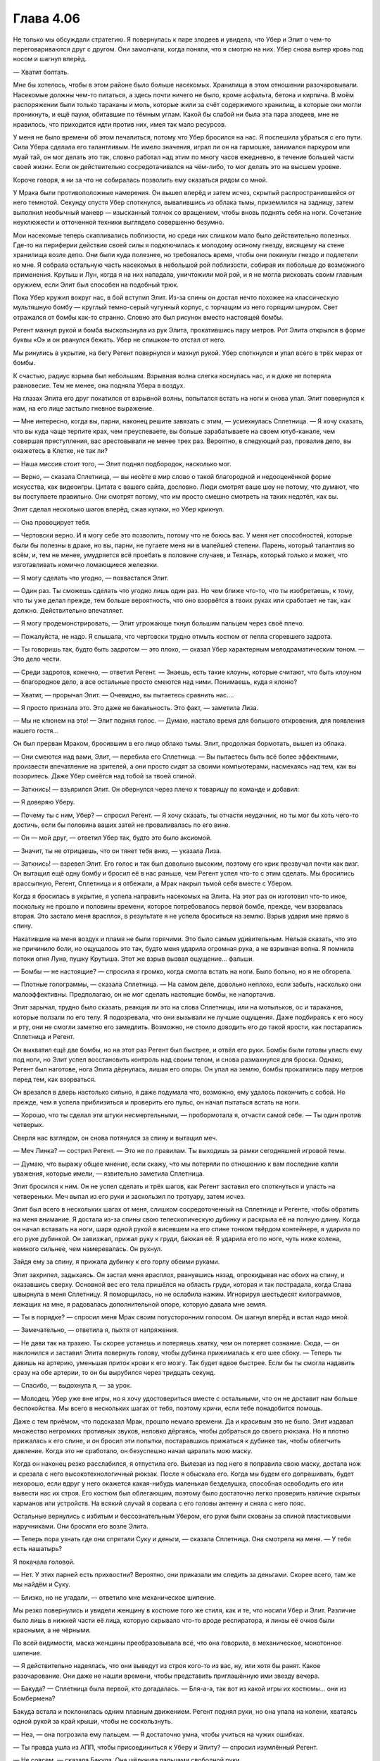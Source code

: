 ﻿Глава 4.06
####################################################################################################################################
Не только мы обсуждали стратегию. Я повернулась к  паре злодеев и увидела, что Убер и Элит о чем-то переговариваются друг с другом.
Они замолчали, когда поняли, что я смотрю на них. Убер снова вытер кровь под носом и шагнул вперёд.

— Хватит болтать.

Мне бы хотелось, чтобы в этом районе было больше насекомых. Хранилища в этом отношении разочаровывали. Насекомые должны чем-то питаться, а здесь почти ничего не было, кроме асфальта, бетона и кирпича. В моём распоряжении были только тараканы и моль, которые жили за счёт содержимого хранилищ, в которые они могли проникнуть, и ещё пауки, обитавшие по тёмным углам. Какой бы слабой ни была эта пара злодеев, мне не нравилось, что приходится идти против них, имея так мало ресурсов.

У меня не было времени об этом печалиться, потому что Убер бросился на нас. Я поспешила убраться с его пути. Сила Убера сделала его талантливым. Не имело значения, играл ли он на гармошке, занимался паркуром или муай тай, он мог делать это так, словно работал над этим по многу часов ежедневно, в течение большей части своей жизни. Если он действительно сосредотачивался на чём-либо, то мог делать это на высшем уровне.

Короче говоря, я ни за что не собиралась позволить ему оказаться рядом со мной.

У Мрака были противоположные намерения. Он вышел вперёд и затем исчез, скрытый распространившейся от него темнотой. Секунду спустя Убер споткнулся, вывалившись из облака тьмы, приземлился на задницу, затем выполнил необычный маневр — изысканный толчок со вращением, чтобы вновь поднять себя на ноги. Сочетание неуклюжести и отточенной техники выглядело совершенно безумно.

Мои насекомые теперь скапливались поблизости, но среди них слишком мало было действительно полезных. Где-то на периферии действия своей силы я подключилась к молодому осиному гнезду, висящему на стене хранилища возле депо. Они были куда полезнее, но требовалось время, чтобы они покинули гнездо и подлетели ко мне. Я собрала остальную часть насекомых в небольшой рой поблизости, собирая их побольше до возможного применения. Крутыш и Лун, когда я на них нападала, уничтожили мой рой, и я не могла рисковать своим главным оружием, если Элит был способен на подобный трюк.

Пока Убер кружил вокруг нас, в бой вступил Элит. Из-за спины он достал нечто похожее на классическую мультяшную бомбу — круглый темно-серый чугунный корпус, с торчащим из него горящим шнуром. Свет отражался от бомбы как-то странно. Словно это был рисунок вместо настоящей бомбы.

Регент махнул рукой и бомба выскользнула из рук Элита, прокатившись пару метров. Рот Элита открылся в форме буквы «О» и он рванулся бежать. Убер не слишком-то отстал от него.

Мы ринулись в укрытие, на бегу Регент повернулся и махнул рукой. Убер споткнулся и упал всего в трёх мерах от бомбы.

К счастью, радиус взрыва был небольшим. Взрывная волна слегка коснулась нас, и я даже не потеряла равновесие. Тем не менее, она подняла Убера в воздух.

На глазах Элита его друг покатился от взрывной волны, попытался встать на ноги и снова упал. Элит повернулся к нам, на его лице застыло гневное выражение.

— Мне интересно, когда вы, парни, наконец решите завязать с этим, — усмехнулась Сплетница. — Я хочу сказать, что вы куда чаще терпите крах, чем преуспеваете, вы больше зарабатываете на своем ютуб-канале, чем совершая преступления, вас арестовывали не менее трех раз. Вероятно, в следующий раз, провалив дело, вы окажетесь в Клетке, не так ли?

— Наша миссия стоит того, — Элит поднял подбородок, насколько мог.

— Верно, — сказала Сплетница, — вы несёте в мир слово о такой благородной и недооценённой форме искусства, как видеоигры. Цитата с вашего сайта, дословно. Люди смотрят ваше шоу не потому, что думают, что вы поступаете правильно. Они смотрят потому, что им просто смешно смотреть на таких недотёп, как вы.

Элит сделал несколько шагов вперёд, сжав кулаки, но Убер крикнул.

— Она провоцирует тебя.

— Чертовски верно. И я могу себе это позволить, потому что не боюсь вас. У меня нет способностей, которые были бы полезны в драке, но вы, парни, не пугаете меня ни в малейшей степени. Парень, который талантлив во всём, и, тем не менее, умудряется всё проебать в половине случаев, и Технарь, который только и может, что изготавливать комично ломающиеся железяки.

— Я могу сделать что угодно, — похвастался Элит.

— Один раз. Ты сможешь сделать что угодно лишь один раз. Но чем ближе что-то, что ты изобретаешь, к тому, что ты уже делал прежде, тем больше вероятность, что оно взорвётся в твоих руках или сработает не так, как должно. Действительно впечатляет.

— Я могу продемонстрировать, — Элит угрожающе ткнул большим пальцем через своё плечо.

— Пожалуйста, не надо. Я слышала, что чертовски трудно отмыть костюм от пепла сгоревшего задрота.

— Ты говоришь так, будто быть задротом — это плохо, — сказал Убер характерным мелодраматическим тоном. — Это дело чести.

— Среди задротов, конечно, — ответил Регент. — Знаешь, есть такие клоуны, которые считают, что быть клоуном — благородное дело, а все остальные просто смеются над ними. Понимаешь, куда я клоню?

— Хватит, — прорычал Элит. — Очевидно, вы пытаетесь сравнить нас….

— Я просто признала это. Это даже не банальность. Это факт, — заметила Лиза.

— Мы не клюнем на это! — Элит поднял голос. — Думаю, настало время для большого откровения, для появления нашего гостя...

Он был прерван Мраком, бросившим в его лицо облако тьмы. Элит, продолжая бормотать, вышел из облака.

— Они смеются над вами, Элит, — перебила его Сплетница. — Вы пытаетесь быть всё более эффектными, произвести впечатление на зрителей, а они просто сидят за своими компьютерами, насмехаясь над тем, как вы позоритесь. Даже Убер смеётся над тобой за твоей спиной.

— Заткнись! — взъярился Элит. Он обернулся через плечо к товарищу по команде и добавил:

— Я доверяю Уберу.

— Почему ты с ним, Убер? — спросил Регент. — Я хочу сказать, ты отчасти неудачник, но ты мог бы хоть чего-то достичь, если бы половина ваших затей не проваливалась по его вине.

— Он — мой друг, — ответил Убер так, будто это было аксиомой.

— Значит, ты не отрицаешь, что он тянет тебя вниз, — указала Лиза.

— Заткнись! — взревел Элит. Его голос и так был довольно высоким, поэтому его крик прозвучал почти как визг. Он вытащил ещё одну бомбу и бросил её в нас раньше, чем Регент успел что-то с этим сделать. Мы бросились врассыпную, Регент, Сплетница и я отбежали, а Мрак накрыл тьмой себя вместе с Убером.

Когда я бросилась в укрытие, я успела направить насекомых на Элита. На этот раз он изготовил что-то иное, поскольку не прошло и половины времени, которое потребовалось первой бомбе, прежде, чем взорвалась вторая. Это застало меня врасплох, в результате я не успела броситься на землю. Взрыв ударил мне прямо в спину.

Накатившие на меня воздух и пламя не были горячими. Это было самым удивительным. Нельзя сказать, что это не причинило боли, но ощущалось это так, будто меня ударила огромная рука, а не взрывная волна. Я помнила потоки огня Луна, пушку Крутыша. Этот же взрыв вызвал ощущение... фальши.

— Бомбы — не настоящие? — спросила я громко, когда смогла встать на ноги. Было больно, но я не обгорела.

— Плотные голограммы, — сказала Сплетница. — На самом деле, довольно неплохо, если забыть, насколько они малоэффективны. Предполагаю, он не мог сделать настоящие бомбы, не напортачив.

Элит зарычал, трудно было сказать, реакция ли это на слова Сплетницы, или на мотыльков, ос и тараканов, которые ползали по его телу. Я подозревала, что они вызывали не лучшие ощущения. Даже подбираясь к его носу и рту, они не смогли заметно его замедлить. Возможно, не стоило доводить его до такой ярости, как постарались Сплетница и Регент.

Он выхватил ещё две бомбы, но на этот раз Регент был быстрее, и отвёл его руки. Бомбы были готовы упасть ему под ноги, но Элит успел восстановить контроль над своим телом, и снова размахнулся для броска. Однако, Регент был наготове, нога Элита дёрнулась, лишая его опоры. Он упал на землю, бомбы прокатились пару метров перед тем, как взорваться.

Он врезался в дверь настолько сильно, я даже подумала что, возможно, ему удалось покончить с собой. Но прежде, чем я успела приблизиться и проверить его пульс, он начал пытаться встать на ноги.

— Хорошо, что ты сделал эти штуки несмертельными, — пробормотала я, отчасти самой себе. — Ты один против четверых.

Сверля нас взглядом, он снова потянулся за спину и вытащил меч.

— Меч Линка? — сострил Регент. — Это не по правилам. Ты выходишь за рамки сегодняшней игровой темы.

— Думаю, что выражу общее мнение, если скажу, что мы потеряли по отношению к вам последние капли уважения, которые имели, — язвительно заметила Сплетница.

Элит бросился к ним. Он не успел сделать и трёх шагов, как Регент заставил его споткнуться и упасть на четвереньки. Меч выпал из его руки и заскользил по тротуару, затем исчез.

Элит был всего в нескольких шагах от меня, слишком сосредоточенный на Сплетнице и Регенте, чтобы обратить на меня внимание. Я достала из-за спины свою телескопическую дубинку и раскрыла её на полную длину. Когда он начал вставать на ноги, шаря одной рукой в висевшем на его спине тонком твёрдом контейнере, я ударила по его руке дубинкой. Он завизжал, прижал руку к груди, баюкая её. Я ударила его по ноге, чуть ниже колена, немного сильнее, чем намеревалась. Он рухнул.

Зайдя ему за спину, я прижала дубинку к его горлу обеими руками.

Элит захрипел, задыхаясь. Он застал меня врасплох, рванувшись назад, опрокидывая нас обоих на спину, и оказавшись сверху. Основной вес его тела пришёлся на область груди, которая и так пострадала, когда Слава швырнула в меня Сплетницу. Я поморщилась, но не ослабила нажим. Игнорируя шестьдесят килограммов, лежащих на мне, я радовалась дополнительной опоре, которую давала мне земля.

— Ты в порядке? — спросил меня Мрак своим потусторонним голосом. Он шагнул вперёд и встал надо мной.

— Замечательно, — ответила я, пыхтя от напряжения.

— Не дави так на трахею. Ты скорее устанешь и потеряешь хватку, чем он потеряет сознание. Сюда, — он наклонился и заставил Элита повернуть голову, чтобы дубинка прижималась к его шее сбоку. — Теперь ты давишь на артерию, уменьшая приток крови к его мозгу. Так будет вдвое быстрее. Если бы ты смогла надавить сразу на обе артерии, то он бы вырубился через тридцать секунд.

— Спасибо, — выдохнула я, — за урок.

— Молодец. Убер уже вне игры, но я хочу удостовериться вместе с остальными, что он не доставит нам больше беспокойства. Мы всего в нескольких шагах от тебя, поэтому кричи, если тебе понадобится помощь.

Даже с тем приёмом, что подсказал Мрак, прошло немало времени. Да и красивым это не было. Элит издавал множество негромких противных звуков, неловко дёргаясь, чтобы добраться до своего рюкзака. Но я плотно прижалась к его спине, и он бросил эти попытки, постаравшись прижаться к дубинке так, чтобы облегчить давление. Когда это не сработало, он безуспешно начал царапать мою маску.

Когда он наконец резко расслабился, я отпустила его. Вылезая из под него я поправила свою маску, достала нож и срезала с него высокотехнологичный рюкзак. После я обыскала его. Когда мы будем его допрашивать, будет нехорошо, если вдруг у него окажется какая-нибудь маленькая безделушка, способная освободить его или вывести нас их строя. Его костюм был облегающим, поэтому было достаточно легко проверить наличие скрытых карманов или устройств. На всякий случай я сорвала с его головы антенну и сняла с него пояс.

Остальные вернулись с избитым и бессознательным Убером, его руки были скованы за спиной пластиковыми наручниками. Они бросили его возле Элита.

— Теперь пора узнать где они спрятали Суку и деньги, — сказала Сплетница. Она смотрела на меня. — У тебя есть нашатырь?

Я покачала головой.

— Нет. У этих парней есть прихвостни? Вероятно, они приказали им следить за деньгами. Скорее всего, там же мы найдём и Суку.

— Близко, но не угадали, — ответило мне механическое шипение.

Мы резко повернулись и увидели женщину в костюме того же стиля, как и те, что носили Убер и Элит. Различие было лишь в нижней части её лица, которую скрывало что-то вроде респиратора, и линзы её очков были красными, а не чёрными.

По всей видимости, маска женщины преобразовывала всё, что она говорила, в механическое, монотонное шипение.

— Я действительно надеялась, что они выведут из строя кого-то из вас, ну, или хотя бы ранят. Какое разочарование. Они даже не нашли времени, чтобы представить приглашённую ими звезду вечера.

— Бакуда? — Сплетница была первой, кто догадалась. — Бля-а-а, так вот из какой игры их костюмы... они из Бомбермена?

Бакуда встала и поклонилась одним плавным движением. Регент поднял руки, но она упала на колени, хватаясь одной рукой за край крыши, чтобы не соскользнуть.

— Неа, — она погрозила ему пальцем. — Я достаточно умна, чтобы учиться на чужих ошибках.

— Ты правда ушла из АПП, чтобы присоединиться к Уберу и Элиту? — спросил изумлённый Регент.

— Не совсем, — сказала Бакуда. Она щёлкнула пальцами свободной руки.

Дверь хранилища под ней открылась. Оттуда вышли трое мужчин в цветах АПП, каждый держал какое-нибудь оружие. Пистолет, бейсбольная бита, пожарный топор.

Затем открылись двери остальных хранилищ, всех хранилищ этого ряда. Тридцать или сорок дверей, за каждой из которых был по крайней мере один человек. За некоторыми дверями было по три или четыре. Все они были вооружены.

— Те двое были дешёвыми наёмниками. Они попросили всего несколько сотен долларов и я должна была надеть этот костюм. Как видите, сколько заплатишь, столько и получишь.

— Само собой, я по прежнему с АПП, — Бакуда подтвердила то, что мы и так видели. — По сути, я сейчас там главная. Думаю, я отпраздную своё новое положение, разобравшись с теми, кто победил моего предшественника, вы согласны?

Она не ожидала от нас ответа, и не стала медлить. Указав на нас, она крикнула:

— Взять их!